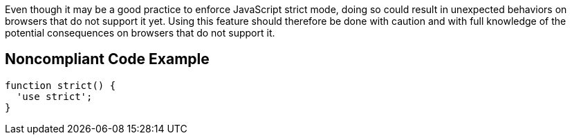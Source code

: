 Even though it may be a good practice to enforce JavaScript strict mode, doing so could result in unexpected behaviors on browsers that do not support it yet. Using this feature should therefore be done with caution and with full knowledge of the potential consequences on browsers that do not support it.

== Noncompliant Code Example

----
function strict() {
  'use strict';
}
----
